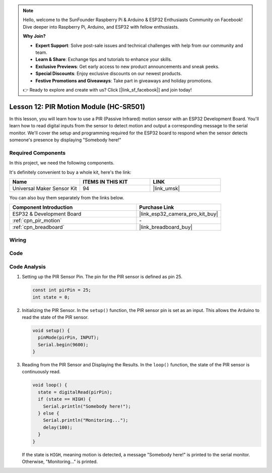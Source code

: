 .. note::

    Hello, welcome to the SunFounder Raspberry Pi & Arduino & ESP32 Enthusiasts Community on Facebook! Dive deeper into Raspberry Pi, Arduino, and ESP32 with fellow enthusiasts.

    **Why Join?**

    - **Expert Support**: Solve post-sale issues and technical challenges with help from our community and team.
    - **Learn & Share**: Exchange tips and tutorials to enhance your skills.
    - **Exclusive Previews**: Get early access to new product announcements and sneak peeks.
    - **Special Discounts**: Enjoy exclusive discounts on our newest products.
    - **Festive Promotions and Giveaways**: Take part in giveaways and holiday promotions.

    👉 Ready to explore and create with us? Click [|link_sf_facebook|] and join today!

.. _esp32_lesson12_pir_motion:

Lesson 12: PIR Motion Module (HC-SR501)
============================================

In this lesson, you will learn how to use a PIR (Passive Infrared) motion sensor with an ESP32 Development Board. You'll learn how to read digital inputs from the sensor to detect motion and output a corresponding message to the serial monitor. We'll cover the setup and programming required for the ESP32 board to respond when the sensor detects someone's presence by displaying "Somebody here!"

Required Components
--------------------------

In this project, we need the following components. 

It's definitely convenient to buy a whole kit, here's the link: 

.. list-table::
    :widths: 20 20 20
    :header-rows: 1

    *   - Name	
        - ITEMS IN THIS KIT
        - LINK
    *   - Universal Maker Sensor Kit
        - 94
        - |link_umsk|

You can also buy them separately from the links below.

.. list-table::
    :widths: 30 20
    :header-rows: 1

    *   - Component Introduction
        - Purchase Link

    *   - ESP32 & Development Board
        - |link_esp32_camera_pro_kit_buy|
    *   - :ref:`cpn_pir_motion`
        - \-
    *   - :ref:`cpn_breadboard`
        - |link_breadboard_buy|


Wiring
---------------------------

.. image:: img/Lesson_12_PIR_Module_esp32_bb.png
    :width: 100%


Code
---------------------------

.. raw:: html

    <iframe src=https://create.arduino.cc/editor/sunfounder01/62dbb20a-775e-415b-9032-1db0f0506faf/preview?embed style="height:510px;width:100%;margin:10px 0" frameborder=0></iframe>

Code Analysis
---------------------------

1. Setting up the PIR Sensor Pin. The pin for the PIR sensor is defined as pin 25. 

   .. code-block:: arduino

      const int pirPin = 25;
      int state = 0;

2. Initializing the PIR Sensor. In the ``setup()`` function, the PIR sensor pin is set as an input. This allows the Arduino to read the state of the PIR sensor.

   .. code-block:: arduino

      void setup() {
        pinMode(pirPin, INPUT);
        Serial.begin(9600);
      }

3. Reading from the PIR Sensor and Displaying the Results. In the ``loop()`` function, the state of the PIR sensor is continuously read. 

   .. code-block:: arduino

      void loop() {
        state = digitalRead(pirPin);
        if (state == HIGH) {
          Serial.println("Somebody here!");
        } else {
          Serial.println("Monitoring...");
          delay(100);
        }
      }

   If the state is ``HIGH``, meaning motion is detected, a message "Somebody here!" is printed to the serial monitor. Otherwise, "Monitoring..." is printed.
